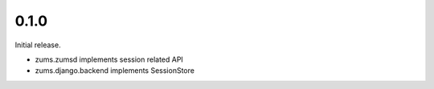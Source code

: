 0.1.0
=====

Initial release.

* zums.zumsd implements session related API
* zums.django.backend implements SessionStore
